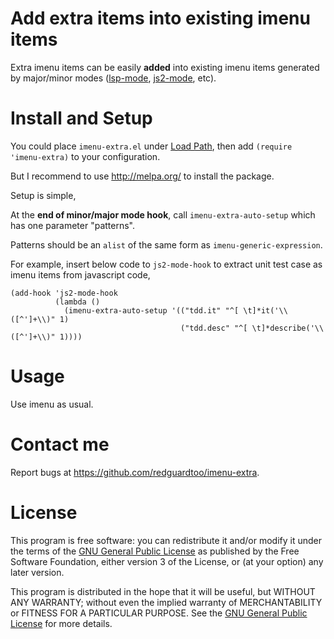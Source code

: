 * Add extra items into existing imenu items
Extra imenu items can be easily *added* into existing imenu items generated by major/minor modes ([[https://github.com/emacs-lsp/lsp-mode/][lsp-mode]], [[https://github.com/mooz/js2-mode][js2-mode]], etc).

[[file:demo.png]]

* Install and Setup
You could place =imenu-extra.el= under [[https://www.emacswiki.org/emacs/LoadPath][Load Path]], then add =(require 'imenu-extra)= to your configuration.

But I recommend to use [[http://melpa.org/]] to install the package.

Setup is simple,

At the *end of minor/major mode hook*, call =imenu-extra-auto-setup= which has one parameter "patterns".

Patterns should be an =alist= of the same form as =imenu-generic-expression=.

For example, insert below code to =js2-mode-hook= to extract unit test case as imenu items from javascript code,
#+begin_src elisp
(add-hook 'js2-mode-hook
          (lambda ()
            (imenu-extra-auto-setup '(("tdd.it" "^[ \t]*it('\\([^']+\\)" 1)
                                      ("tdd.desc" "^[ \t]*describe('\\([^']+\\)" 1))))
#+end_src
* Usage
Use imenu as usual.
* Contact me
Report bugs at [[https://github.com/redguardtoo/imenu-extra]].
* License
This program is free software: you can redistribute it and/or modify it under the terms of the [[file:LICENSE][GNU General Public License]] as published by the Free Software Foundation, either version 3 of the License, or (at your option) any later version.

This program is distributed in the hope that it will be useful, but WITHOUT ANY WARRANTY; without even the implied warranty of MERCHANTABILITY or FITNESS FOR A PARTICULAR PURPOSE. See the [[file:LICENSE][GNU General Public License]] for more details.